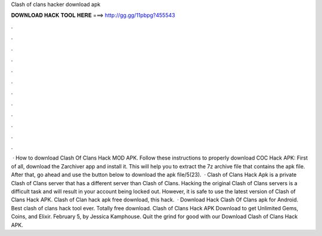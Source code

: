 Clash of clans hacker download apk

𝐃𝐎𝐖𝐍𝐋𝐎𝐀𝐃 𝐇𝐀𝐂𝐊 𝐓𝐎𝐎𝐋 𝐇𝐄𝐑𝐄 ===> http://gg.gg/11pbpg?455543

.

.

.

.

.

.

.

.

.

.

.

.

 · How to download Clash Of Clans Hack MOD APK. Follow these instructions to properly download COC Hack APK: First of all, download the Zarchiver app and install it. This will help you to extract the 7z archive file that contains the apk file. After that, go ahead and use the button below to download the apk file/5(23).  · Clash of Clans Hack Apk is a private Clash of Clans server that has a different server than Clash of Clans. Hacking the original Clash of Clans servers is a difficult task and will result in your account being locked out. However, it is safe to use the latest version of Clash of Clans Hack APK. Clash of Clan hack apk free download, this hack.  · Download Hack Clash Of Clans apk for Android. Best clash of clans hack tool ever. Totally free download. Clash of Clans Hack APK Download to get Unlimited Gems, Coins, and Elixir. February 5, by Jessica Kamphouse. Quit the grind for good with our Download Clash of Clans Hack APK.